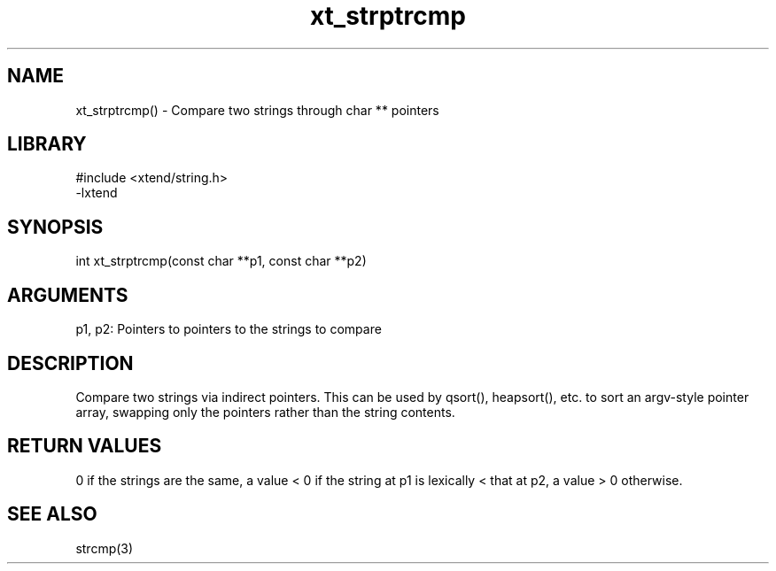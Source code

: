\" Generated by c2man from xt_strptrcmp.c
.TH xt_strptrcmp 3

.SH NAME
xt_strptrcmp() - Compare two strings through char ** pointers

.SH LIBRARY
\" Indicate #includes, library name, -L and -l flags
.nf
.na
#include <xtend/string.h>
-lxtend
.ad
.fi

\" Convention:
\" Underline anything that is typed verbatim - commands, etc.
.SH SYNOPSIS
.nf
.na
int     xt_strptrcmp(const char **p1, const char **p2)
.ad
.fi

.SH ARGUMENTS
.nf
.na
p1, p2: Pointers to pointers to the strings to compare
.ad
.fi

.SH DESCRIPTION

Compare two strings via indirect pointers.  This can be used by
qsort(), heapsort(), etc. to sort an argv-style pointer array,
swapping only the pointers rather than the string contents.

.SH RETURN VALUES

0 if the strings are the same, a value < 0 if the string at p1
is lexically < that at p2, a value > 0 otherwise.

.SH SEE ALSO

strcmp(3)

